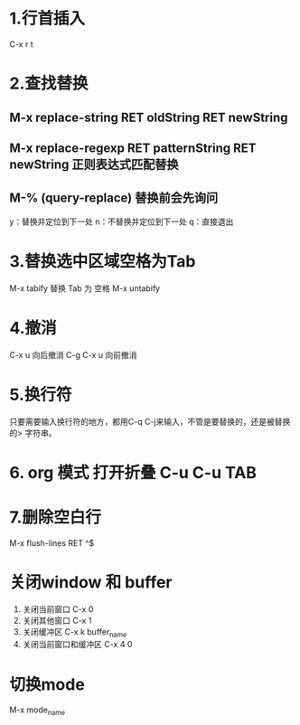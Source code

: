 * 1.行首插入   
  C-x r t
* 2.查找替换
** M-x replace-string RET oldString RET newString
** M-x replace-regexp RET patternString RET newString 正则表达式匹配替换
** M-%   (query-replace) 替换前会先询问
   y：替换并定位到下一处
   n：不替换并定位到下一处
   q：直接退出
   
* 3.替换选中区域空格为Tab
  M-x tabify
  替换 Tab 为 空格
  M-x untabify
* 4.撤消
  C-x u 向后撤消
  C-g C-x u 向前撤消
* 5.换行符
  只要需要输入换行符的地方，都用C-q C-j来输入，不管是要替换的，还是被替换的>    字符串。
* 6. org 模式 打开折叠 C-u C-u TAB
* 7.删除空白行
  M-x flush-lines  RET  ^$
* 关闭window 和 buffer
  1. 关闭当前窗口 C-x 0
  2. 关闭其他窗口 C-x 1
  3. 关闭缓冲区 C-x k  buffer_name
  4. 关闭当前窗口和缓冲区 C-x 4 0
* 切换mode
  M-x mode_name
